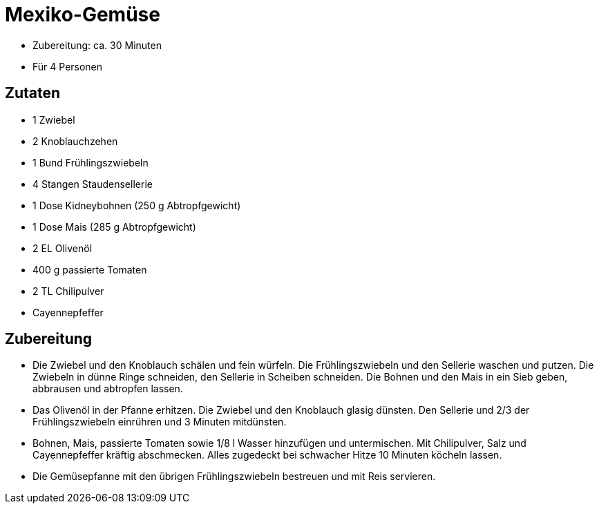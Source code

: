 = Mexiko-Gemüse

* Zubereitung: ca. 30 Minuten
* Für 4 Personen

== Zutaten

* 1 Zwiebel
* 2 Knoblauchzehen
* 1 Bund Frühlingszwiebeln
* 4 Stangen Staudensellerie
* 1 Dose Kidneybohnen (250 g Abtropfgewicht)
* 1 Dose Mais (285 g Abtropfgewicht)
* 2 EL Olivenöl
* 400 g passierte Tomaten
* 2 TL Chilipulver
* Cayennepfeffer

== Zubereitung

* Die Zwiebel und den Knoblauch schälen und fein würfeln. Die
Frühlingszwiebeln und den Sellerie waschen und putzen. Die Zwiebeln in
dünne Ringe schneiden, den Sellerie in Scheiben schneiden. Die Bohnen
und den Mais in ein Sieb geben, abbrausen und abtropfen lassen.
* Das Olivenöl in der Pfanne erhitzen. Die Zwiebel und den Knoblauch
glasig dünsten. Den Sellerie und 2/3 der Frühlingszwiebeln einrühren und
3 Minuten mitdünsten.
* Bohnen, Mais, passierte Tomaten sowie 1/8 l Wasser hinzufügen und
untermischen. Mit Chilipulver, Salz und Cayennepfeffer kräftig
abschmecken. Alles zugedeckt bei schwacher Hitze 10 Minuten köcheln
lassen.
* Die Gemüsepfanne mit den übrigen Frühlingszwiebeln bestreuen und mit
Reis servieren.